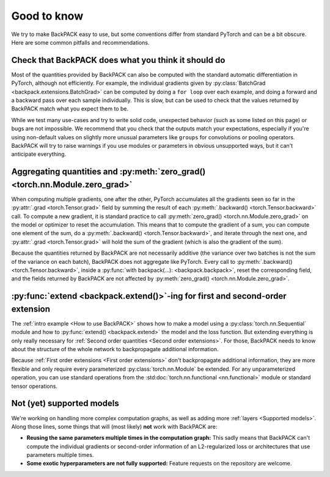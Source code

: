 Good to know
====================================


We try to make BackPACK easy to use,
but some conventions differ from standard PyTorch and can be a bit obscure.
Here are some common pitfalls and recommendations.


Check that BackPACK does what you think it should do
-----------------------------------------------------

Most of the quantities provided by BackPACK can also be computed with the
standard automatic differentiation in PyTorch, although not efficiently.
For example, the individual gradients given by
:py:class:`BatchGrad <backpack.extensions.BatchGrad>`
can be computed by doing a ``for loop`` over each example, and doing a forward
and a backward pass over each sample individually.
This is slow, but can be used to check that the values returned by BackPACK
match what you expect them to be.

While we test many use-cases and try to write solid code, unexpected
behavior (such as some listed on this page) or bugs are not impossible.
We recommend that you check that the outputs match your expectations,
especially if you're using non-default values on slightly more unusual parameters
like ``groups`` for convolutions or pooling operators.
BackPACK will try to raise warnings if you use modules or parameters
in obvious unsupported ways, but it can't anticipate everything.


Aggregating quantities and :py:meth:`zero_grad() <torch.nn.Module.zero_grad>`
-----------------------------------------------------------------------------

When computing multiple gradients, one after the other, PyTorch accumulates
all the gradients seen so far in the :py:attr:`.grad <torch.Tensor.grad>` field
by summing the result of each :py:meth:`.backward() <torch.Tensor.backward>` call.
To compute a new gradient, it is standard practice to call
:py:meth:`zero_grad() <torch.nn.Module.zero_grad>`
on the model or optimizer to reset the accumulation.
This means that to compute the gradient of a sum, you can compute one element
of the sum, do a :py:meth:`.backward() <torch.Tensor.backward>`,
and iterate through the next one, and :py:attr:`.grad <torch.Tensor.grad>`
will hold the sum of the gradient (which is also the gradient of the sum).

Because the quantities returned by BackPACK are not necessarily additive
(the variance over two batches is not the sum of the variance on each batch),
BackPACK does not aggregate like PyTorch.
Every call to :py:meth:`.backward() <torch.Tensor.backward>`,
inside a :py:func:`with backpack(...): <backpack.backpack>`,
reset the corresponding field, and the fields returned by BackPACK
are not affected by :py:meth:`zero_grad() <torch.nn.Module.zero_grad>`.

:py:func:`extend <backpack.extend()>`-ing for first and second-order extension
------------------------------------------------------------------------------------------------

The :ref:`intro example <How to use BackPACK>` shows how to make a model
using a :py:class:`torch.nn.Sequential` module
and how to :py:func:`extend() <backpack.extend>` the model and the loss function.
But extending everything is only really necessary for
:ref:`Second order quantities <Second order extensions>`.
For those, BackPACK needs to know about the structure of the whole network
to backpropagate additional information.

Because :ref:`First order extensions <First order extensions>` don't
backpropagate additional information, they are more flexible and only require
every parameterized :py:class:`torch.nn.Module` be extended. For any
unparameterized operation, you can use standard operations from the
:std:doc:`torch.nn.functional <nn.functional>` module or standard tensor
operations.

Not (yet) supported models
----------------------------------

We're working on handling more complex computation graphs, as well as adding
more :ref:`layers <Supported models>`. Along those lines, some things that will
(most likely) **not** work with BackPACK are:

- **Reusing the same parameters multiple times in the computation graph:** This
  sadly means that BackPACK can't compute the individual gradients or
  second-order information of an L2-regularized loss or architectures that use
  parameters multiple times.
- **Some exotic hyperparameters are not fully supported:** Feature requests on
  the repository are welcome.
